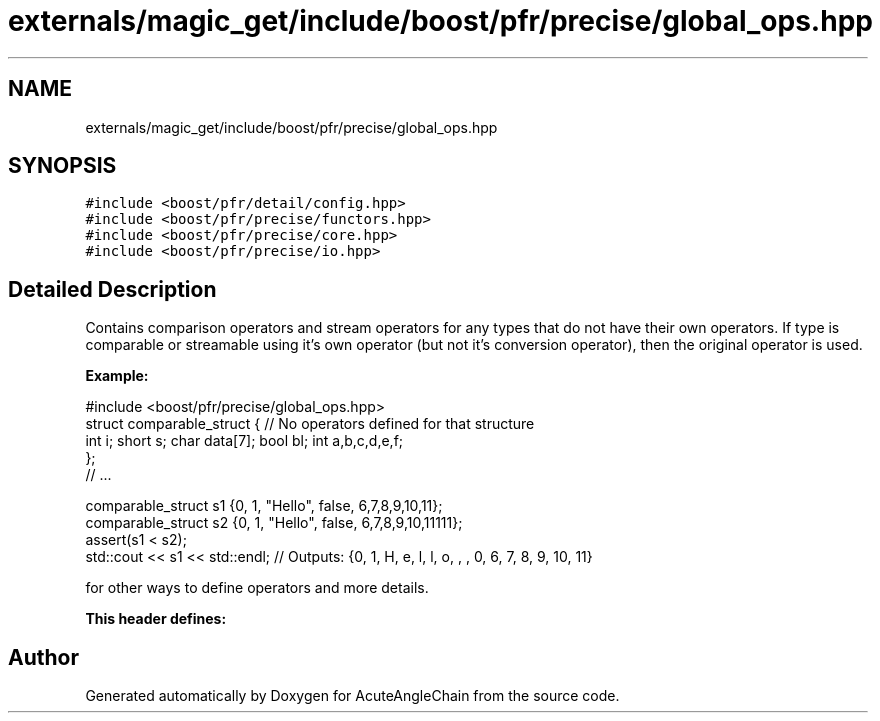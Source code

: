 .TH "externals/magic_get/include/boost/pfr/precise/global_ops.hpp" 3 "Sun Jun 3 2018" "AcuteAngleChain" \" -*- nroff -*-
.ad l
.nh
.SH NAME
externals/magic_get/include/boost/pfr/precise/global_ops.hpp
.SH SYNOPSIS
.br
.PP
\fC#include <boost/pfr/detail/config\&.hpp>\fP
.br
\fC#include <boost/pfr/precise/functors\&.hpp>\fP
.br
\fC#include <boost/pfr/precise/core\&.hpp>\fP
.br
\fC#include <boost/pfr/precise/io\&.hpp>\fP
.br

.SH "Detailed Description"
.PP 
Contains comparison operators and stream operators for any types that do not have their own operators\&. If type is comparable or streamable using it's own operator (but not it's conversion operator), then the original operator is used\&.
.PP
\fBExample:\fP 
.PP
.nf
#include <boost/pfr/precise/global_ops\&.hpp>
struct comparable_struct {      // No operators defined for that structure
    int i; short s; char data[7]; bool bl; int a,b,c,d,e,f;
};
// \&.\&.\&.

comparable_struct s1 {0, 1, "Hello", false, 6,7,8,9,10,11};
comparable_struct s2 {0, 1, "Hello", false, 6,7,8,9,10,11111};
assert(s1 < s2);
std::cout << s1 << std::endl; // Outputs: {0, 1, H, e, l, l, o, , , 0, 6, 7, 8, 9, 10, 11}

.fi
.PP
.PP
for other ways to define operators and more details\&.
.PP
\fBThis\fP \fBheader\fP \fBdefines:\fP 
.SH "Author"
.PP 
Generated automatically by Doxygen for AcuteAngleChain from the source code\&.
